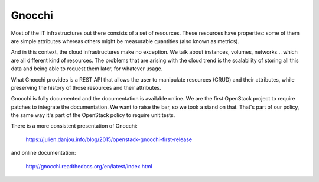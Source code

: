 ========
 Gnocchi
========

Most of the IT infrastructures out there consists of a set of resources. These
resources have properties: some of them are simple attributes whereas others
might be measurable quantities (also known as metrics).

And in this context, the cloud infrastructures make no exception. We talk about
instances, volumes, networks… which are all different kind of resources. The
problems that are arising with the cloud trend is the scalability of storing
all this data and being able to request them later, for whatever usage.

What Gnocchi provides is a REST API that allows the user to manipulate
resources (CRUD) and their attributes, while preserving the history of those
resources and their attributes.

Gnocchi is fully documented and the documentation is available online. We are
the first OpenStack project to require patches to integrate the documentation.
We want to raise the bar, so we took a stand on that. That's part of our
policy, the same way it's part of the OpenStack policy to require unit tests.

There is a more consistent presentation of Gnocchi:

    https://julien.danjou.info/blog/2015/openstack-gnocchi-first-release

and online documentation:

    http://gnocchi.readthedocs.org/en/latest/index.html
